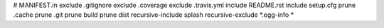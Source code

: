 # MANIFEST.in
exclude .gitignore
exclude .coverage
exclude .travis.yml
include README.rst
include setup.cfg
prune .cache
prune .git
prune build
prune dist
recursive-include splash
recursive-exclude *.egg-info *
